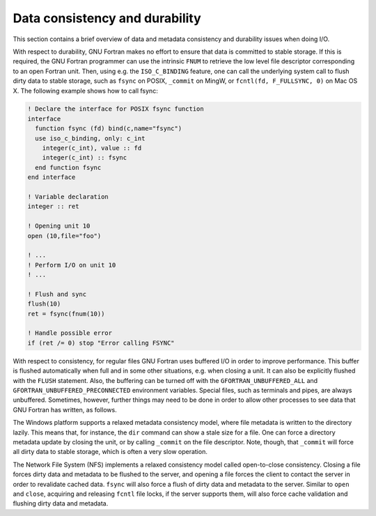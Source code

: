 ..
  Copyright 1988-2022 Free Software Foundation, Inc.
  This is part of the GCC manual.
  For copying conditions, see the GPL license file

.. _data-consistency-and-durability:

Data consistency and durability
*******************************

.. index:: consistency, durability

This section contains a brief overview of data and metadata
consistency and durability issues when doing I/O.

With respect to durability, GNU Fortran makes no effort to ensure that
data is committed to stable storage. If this is required, the GNU
Fortran programmer can use the intrinsic ``FNUM`` to retrieve the
low level file descriptor corresponding to an open Fortran unit. Then,
using e.g. the ``ISO_C_BINDING`` feature, one can call the
underlying system call to flush dirty data to stable storage, such as
``fsync`` on POSIX, ``_commit`` on MingW, or ``fcntl(fd,
F_FULLSYNC, 0)`` on Mac OS X. The following example shows how to call
fsync:

.. code-block:: fortran

    ! Declare the interface for POSIX fsync function
    interface
      function fsync (fd) bind(c,name="fsync")
      use iso_c_binding, only: c_int
        integer(c_int), value :: fd
        integer(c_int) :: fsync
      end function fsync
    end interface

    ! Variable declaration
    integer :: ret

    ! Opening unit 10
    open (10,file="foo")

    ! ...
    ! Perform I/O on unit 10
    ! ...

    ! Flush and sync
    flush(10)
    ret = fsync(fnum(10))

    ! Handle possible error
    if (ret /= 0) stop "Error calling FSYNC"

With respect to consistency, for regular files GNU Fortran uses
buffered I/O in order to improve performance. This buffer is flushed
automatically when full and in some other situations, e.g. when
closing a unit. It can also be explicitly flushed with the
``FLUSH`` statement. Also, the buffering can be turned off with the
``GFORTRAN_UNBUFFERED_ALL`` and
``GFORTRAN_UNBUFFERED_PRECONNECTED`` environment variables. Special
files, such as terminals and pipes, are always unbuffered. Sometimes,
however, further things may need to be done in order to allow other
processes to see data that GNU Fortran has written, as follows.

The Windows platform supports a relaxed metadata consistency model,
where file metadata is written to the directory lazily. This means
that, for instance, the ``dir`` command can show a stale size for a
file. One can force a directory metadata update by closing the unit,
or by calling ``_commit`` on the file descriptor. Note, though,
that ``_commit`` will force all dirty data to stable storage, which
is often a very slow operation.

The Network File System (NFS) implements a relaxed consistency model
called open-to-close consistency. Closing a file forces dirty data and
metadata to be flushed to the server, and opening a file forces the
client to contact the server in order to revalidate cached
data. ``fsync`` will also force a flush of dirty data and metadata
to the server. Similar to ``open`` and ``close``, acquiring and
releasing ``fcntl`` file locks, if the server supports them, will
also force cache validation and flushing dirty data and metadata.

